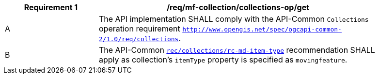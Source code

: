 [[req_mfc-collections-op-get]]
[width="90%",cols="2,6a",options="header"]
|===
^|*Requirement {counter:req-id}* |*/req/mf-collection/collections-op/get*
^|A |The API implementation SHALL comply with the API-Common `Collections` operation requirement https://docs.ogc.org/DRAFTS/20-024.html#_operation[`http://www.opengis.net/spec/ogcapi-common-2/1.0/req/collections`].
^|B |The API-Common https://docs.ogc.org/DRAFTS/20-024.html#rec_collections_rc-md-item-type[`rec/collections/rc-md-item-type`] recommendation SHALL apply as collection's `itemType` property is specified as `movingfeature`.
|===